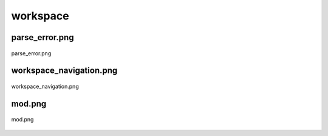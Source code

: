 .. _docs_source_033_class_diagrams_generated_windowmanager_workspace:

========================================================
workspace
========================================================


parse_error.png
-------------------------------------------------------------------------------------

.. figure:: ../../../../../planning/diagrams/classdg_generated/windowmanager/workspace/parse_error.png
    :align: center
    :width: 207%

    parse_error.png

workspace_navigation.png
-------------------------------------------------------------------------------------

.. figure:: ../../../../../planning/diagrams/classdg_generated/windowmanager/workspace/workspace_navigation.png
    :align: center
    :width: 70%

    workspace_navigation.png

mod.png
-------------------------------------------------------------------------------------

.. figure:: ../../../../../planning/diagrams/classdg_generated/windowmanager/workspace/mod.png
    :align: center
    :width: 43%

    mod.png

